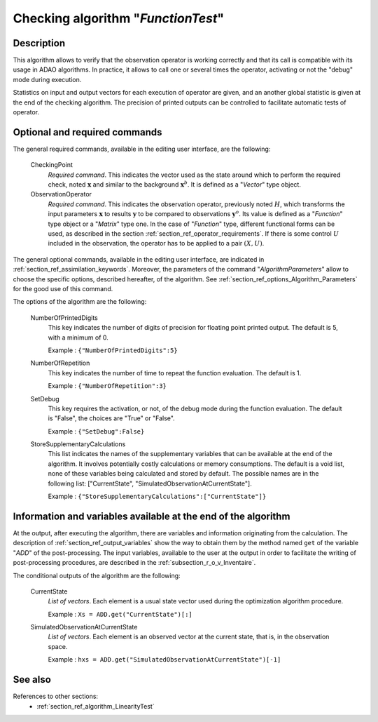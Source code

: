 ..
   Copyright (C) 2008-2018 EDF R&D

   This file is part of SALOME ADAO module.

   This library is free software; you can redistribute it and/or
   modify it under the terms of the GNU Lesser General Public
   License as published by the Free Software Foundation; either
   version 2.1 of the License, or (at your option) any later version.

   This library is distributed in the hope that it will be useful,
   but WITHOUT ANY WARRANTY; without even the implied warranty of
   MERCHANTABILITY or FITNESS FOR A PARTICULAR PURPOSE.  See the GNU
   Lesser General Public License for more details.

   You should have received a copy of the GNU Lesser General Public
   License along with this library; if not, write to the Free Software
   Foundation, Inc., 59 Temple Place, Suite 330, Boston, MA  02111-1307 USA

   See http://www.salome-platform.org/ or email : webmaster.salome@opencascade.com

   Author: Jean-Philippe Argaud, jean-philippe.argaud@edf.fr, EDF R&D

.. index:: single: FunctionTest
.. _section_ref_algorithm_FunctionTest:

Checking algorithm "*FunctionTest*"
-----------------------------------

Description
+++++++++++

This algorithm allows to verify that the observation operator is working
correctly and that its call is compatible with its usage in ADAO algorithms. In
practice, it allows to call one or several times the operator, activating or not
the "debug" mode during execution.

Statistics on input and output vectors for each execution of operator are given,
and an another global statistic is given at the end of the checking algorithm.
The precision of printed outputs can be controlled to facilitate automatic tests
of operator.

Optional and required commands
++++++++++++++++++++++++++++++

.. index:: single: AlgorithmParameters
.. index:: single: CheckingPoint
.. index:: single: ObservationOperator
.. index:: single: NumberOfPrintedDigits
.. index:: single: NumberOfRepetition
.. index:: single: SetDebug
.. index:: single: StoreSupplementaryCalculations

The general required commands, available in the editing user interface, are the
following:

  CheckingPoint
    *Required command*. This indicates the vector used as the state around which
    to perform the required check, noted :math:`\mathbf{x}` and similar to the
    background :math:`\mathbf{x}^b`. It is defined as a "*Vector*" type object.

  ObservationOperator
    *Required command*. This indicates the observation operator, previously
    noted :math:`H`, which transforms the input parameters :math:`\mathbf{x}` to
    results :math:`\mathbf{y}` to be compared to observations
    :math:`\mathbf{y}^o`. Its value is defined as a "*Function*" type object or
    a "*Matrix*" type one. In the case of "*Function*" type, different
    functional forms can be used, as described in the section
    :ref:`section_ref_operator_requirements`. If there is some control :math:`U`
    included in the observation, the operator has to be applied to a pair
    :math:`(X,U)`.

The general optional commands, available in the editing user interface, are
indicated in :ref:`section_ref_assimilation_keywords`. Moreover, the parameters
of the command "*AlgorithmParameters*" allow to choose the specific options,
described hereafter, of the algorithm. See
:ref:`section_ref_options_Algorithm_Parameters` for the good use of this
command.

The options of the algorithm are the following:

  NumberOfPrintedDigits
    This key indicates the number of digits of precision for floating point
    printed output. The default is 5, with a minimum of 0.

    Example : ``{"NumberOfPrintedDigits":5}``

  NumberOfRepetition
    This key indicates the number of time to repeat the function evaluation. The
    default is 1.

    Example : ``{"NumberOfRepetition":3}``

  SetDebug
    This key requires the activation, or not, of the debug mode during the
    function evaluation. The default is "False", the choices are "True" or
    "False".

    Example : ``{"SetDebug":False}``

  StoreSupplementaryCalculations
    This list indicates the names of the supplementary variables that can be
    available at the end of the algorithm. It involves potentially costly
    calculations or memory consumptions. The default is a void list, none of
    these variables being calculated and stored by default. The possible names
    are in the following list: ["CurrentState",
    "SimulatedObservationAtCurrentState"].

    Example : ``{"StoreSupplementaryCalculations":["CurrentState"]}``

Information and variables available at the end of the algorithm
+++++++++++++++++++++++++++++++++++++++++++++++++++++++++++++++

At the output, after executing the algorithm, there are variables and
information originating from the calculation. The description of
:ref:`section_ref_output_variables` show the way to obtain them by the method
named ``get`` of the variable "*ADD*" of the post-processing. The input
variables, available to the user at the output in order to facilitate the
writing of post-processing procedures, are described in the
:ref:`subsection_r_o_v_Inventaire`.

The conditional outputs of the algorithm are the following:

  CurrentState
    *List of vectors*. Each element is a usual state vector used during the
    optimization algorithm procedure.

    Example : ``Xs = ADD.get("CurrentState")[:]``

  SimulatedObservationAtCurrentState
    *List of vectors*. Each element is an observed vector at the current state,
    that is, in the observation space.

    Example : ``hxs = ADD.get("SimulatedObservationAtCurrentState")[-1]``

See also
++++++++

References to other sections:
  - :ref:`section_ref_algorithm_LinearityTest`
